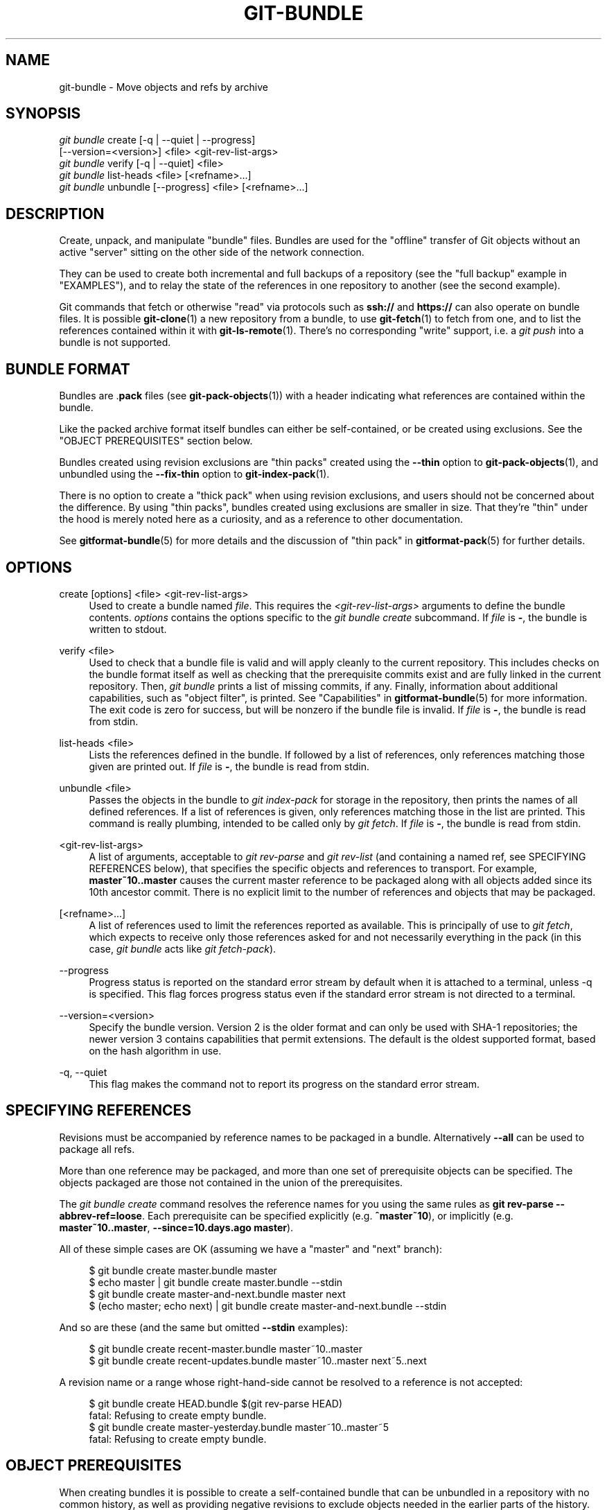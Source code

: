 '\" t
.\"     Title: git-bundle
.\"    Author: [FIXME: author] [see http://www.docbook.org/tdg5/en/html/author]
.\" Generator: DocBook XSL Stylesheets v1.79.2 <http://docbook.sf.net/>
.\"      Date: 2024-12-30
.\"    Manual: Git Manual
.\"    Source: Git 2.48.0.rc1
.\"  Language: English
.\"
.TH "GIT\-BUNDLE" "1" "2024-12-30" "Git 2\&.48\&.0\&.rc1" "Git Manual"
.\" -----------------------------------------------------------------
.\" * Define some portability stuff
.\" -----------------------------------------------------------------
.\" ~~~~~~~~~~~~~~~~~~~~~~~~~~~~~~~~~~~~~~~~~~~~~~~~~~~~~~~~~~~~~~~~~
.\" http://bugs.debian.org/507673
.\" http://lists.gnu.org/archive/html/groff/2009-02/msg00013.html
.\" ~~~~~~~~~~~~~~~~~~~~~~~~~~~~~~~~~~~~~~~~~~~~~~~~~~~~~~~~~~~~~~~~~
.ie \n(.g .ds Aq \(aq
.el       .ds Aq '
.\" -----------------------------------------------------------------
.\" * set default formatting
.\" -----------------------------------------------------------------
.\" disable hyphenation
.nh
.\" disable justification (adjust text to left margin only)
.ad l
.\" -----------------------------------------------------------------
.\" * MAIN CONTENT STARTS HERE *
.\" -----------------------------------------------------------------
.SH "NAME"
git-bundle \- Move objects and refs by archive
.SH "SYNOPSIS"
.sp
.nf
\fIgit bundle\fR create [\-q | \-\-quiet | \-\-progress]
                    [\-\-version=<version>] <file> <git\-rev\-list\-args>
\fIgit bundle\fR verify [\-q | \-\-quiet] <file>
\fIgit bundle\fR list\-heads <file> [<refname>\&...\:]
\fIgit bundle\fR unbundle [\-\-progress] <file> [<refname>\&...\:]
.fi
.SH "DESCRIPTION"
.sp
Create, unpack, and manipulate "bundle" files\&. Bundles are used for the "offline" transfer of Git objects without an active "server" sitting on the other side of the network connection\&.
.sp
They can be used to create both incremental and full backups of a repository (see the "full backup" example in "EXAMPLES"), and to relay the state of the references in one repository to another (see the second example)\&.
.sp
Git commands that fetch or otherwise "read" via protocols such as \fBssh://\fR and \fBhttps://\fR can also operate on bundle files\&. It is possible \fBgit-clone\fR(1) a new repository from a bundle, to use \fBgit-fetch\fR(1) to fetch from one, and to list the references contained within it with \fBgit-ls-remote\fR(1)\&. There\(cqs no corresponding "write" support, i\&.e\&. a \fIgit push\fR into a bundle is not supported\&.
.SH "BUNDLE FORMAT"
.sp
Bundles are \&.\fBpack\fR files (see \fBgit-pack-objects\fR(1)) with a header indicating what references are contained within the bundle\&.
.sp
Like the packed archive format itself bundles can either be self\-contained, or be created using exclusions\&. See the "OBJECT PREREQUISITES" section below\&.
.sp
Bundles created using revision exclusions are "thin packs" created using the \fB\-\-thin\fR option to \fBgit-pack-objects\fR(1), and unbundled using the \fB\-\-fix\-thin\fR option to \fBgit-index-pack\fR(1)\&.
.sp
There is no option to create a "thick pack" when using revision exclusions, and users should not be concerned about the difference\&. By using "thin packs", bundles created using exclusions are smaller in size\&. That they\(cqre "thin" under the hood is merely noted here as a curiosity, and as a reference to other documentation\&.
.sp
See \fBgitformat-bundle\fR(5) for more details and the discussion of "thin pack" in \fBgitformat-pack\fR(5) for further details\&.
.SH "OPTIONS"
.PP
create [options] <file> <git\-rev\-list\-args>
.RS 4
Used to create a bundle named
\fIfile\fR\&. This requires the
\fI<git\-rev\-list\-args>\fR
arguments to define the bundle contents\&.
\fIoptions\fR
contains the options specific to the
\fIgit bundle create\fR
subcommand\&. If
\fIfile\fR
is
\fB\-\fR, the bundle is written to stdout\&.
.RE
.PP
verify <file>
.RS 4
Used to check that a bundle file is valid and will apply cleanly to the current repository\&. This includes checks on the bundle format itself as well as checking that the prerequisite commits exist and are fully linked in the current repository\&. Then,
\fIgit bundle\fR
prints a list of missing commits, if any\&. Finally, information about additional capabilities, such as "object filter", is printed\&. See "Capabilities" in
\fBgitformat-bundle\fR(5)
for more information\&. The exit code is zero for success, but will be nonzero if the bundle file is invalid\&. If
\fIfile\fR
is
\fB\-\fR, the bundle is read from stdin\&.
.RE
.PP
list\-heads <file>
.RS 4
Lists the references defined in the bundle\&. If followed by a list of references, only references matching those given are printed out\&. If
\fIfile\fR
is
\fB\-\fR, the bundle is read from stdin\&.
.RE
.PP
unbundle <file>
.RS 4
Passes the objects in the bundle to
\fIgit index\-pack\fR
for storage in the repository, then prints the names of all defined references\&. If a list of references is given, only references matching those in the list are printed\&. This command is really plumbing, intended to be called only by
\fIgit fetch\fR\&. If
\fIfile\fR
is
\fB\-\fR, the bundle is read from stdin\&.
.RE
.PP
<git\-rev\-list\-args>
.RS 4
A list of arguments, acceptable to
\fIgit rev\-parse\fR
and
\fIgit rev\-list\fR
(and containing a named ref, see SPECIFYING REFERENCES below), that specifies the specific objects and references to transport\&. For example,
\fBmaster~10\fR\fB\&.\&.\fR\fBmaster\fR
causes the current master reference to be packaged along with all objects added since its 10th ancestor commit\&. There is no explicit limit to the number of references and objects that may be packaged\&.
.RE
.PP
[<refname>\&...\:]
.RS 4
A list of references used to limit the references reported as available\&. This is principally of use to
\fIgit fetch\fR, which expects to receive only those references asked for and not necessarily everything in the pack (in this case,
\fIgit bundle\fR
acts like
\fIgit fetch\-pack\fR)\&.
.RE
.PP
\-\-progress
.RS 4
Progress status is reported on the standard error stream by default when it is attached to a terminal, unless \-q is specified\&. This flag forces progress status even if the standard error stream is not directed to a terminal\&.
.RE
.PP
\-\-version=<version>
.RS 4
Specify the bundle version\&. Version 2 is the older format and can only be used with SHA\-1 repositories; the newer version 3 contains capabilities that permit extensions\&. The default is the oldest supported format, based on the hash algorithm in use\&.
.RE
.PP
\-q, \-\-quiet
.RS 4
This flag makes the command not to report its progress on the standard error stream\&.
.RE
.SH "SPECIFYING REFERENCES"
.sp
Revisions must be accompanied by reference names to be packaged in a bundle\&. Alternatively \fB\-\-all\fR can be used to package all refs\&.
.sp
More than one reference may be packaged, and more than one set of prerequisite objects can be specified\&. The objects packaged are those not contained in the union of the prerequisites\&.
.sp
The \fIgit bundle create\fR command resolves the reference names for you using the same rules as \fBgit\fR \fBrev\-parse\fR \fB\-\-abbrev\-ref=loose\fR\&. Each prerequisite can be specified explicitly (e\&.g\&. \fB^master~10\fR), or implicitly (e\&.g\&. \fBmaster~10\fR\fB\&.\&.\fR\fBmaster\fR, \fB\-\-since=10\&.days\&.ago\fR \fBmaster\fR)\&.
.sp
All of these simple cases are OK (assuming we have a "master" and "next" branch):
.sp
.if n \{\
.RS 4
.\}
.nf
$ git bundle create master\&.bundle master
$ echo master | git bundle create master\&.bundle \-\-stdin
$ git bundle create master\-and\-next\&.bundle master next
$ (echo master; echo next) | git bundle create master\-and\-next\&.bundle \-\-stdin
.fi
.if n \{\
.RE
.\}
.sp
And so are these (and the same but omitted \fB\-\-stdin\fR examples):
.sp
.if n \{\
.RS 4
.\}
.nf
$ git bundle create recent\-master\&.bundle master~10\&.\&.master
$ git bundle create recent\-updates\&.bundle master~10\&.\&.master next~5\&.\&.next
.fi
.if n \{\
.RE
.\}
.sp
A revision name or a range whose right\-hand\-side cannot be resolved to a reference is not accepted:
.sp
.if n \{\
.RS 4
.\}
.nf
$ git bundle create HEAD\&.bundle $(git rev\-parse HEAD)
fatal: Refusing to create empty bundle\&.
$ git bundle create master\-yesterday\&.bundle master~10\&.\&.master~5
fatal: Refusing to create empty bundle\&.
.fi
.if n \{\
.RE
.\}
.SH "OBJECT PREREQUISITES"
.sp
When creating bundles it is possible to create a self\-contained bundle that can be unbundled in a repository with no common history, as well as providing negative revisions to exclude objects needed in the earlier parts of the history\&.
.sp
Feeding a revision such as \fBnew\fR to \fBgit\fR \fBbundle\fR \fBcreate\fR will create a bundle file that contains all the objects reachable from the revision \fBnew\fR\&. That bundle can be unbundled in any repository to obtain a full history that leads to the revision \fBnew\fR:
.sp
.if n \{\
.RS 4
.\}
.nf
$ git bundle create full\&.bundle new
.fi
.if n \{\
.RE
.\}
.sp
A revision range such as \fBold\fR\fB\&.\&.\fR\fBnew\fR will produce a bundle file that will require the revision \fBold\fR (and any objects reachable from it) to exist for the bundle to be "unbundle"\-able:
.sp
.if n \{\
.RS 4
.\}
.nf
$ git bundle create full\&.bundle old\&.\&.new
.fi
.if n \{\
.RE
.\}
.sp
A self\-contained bundle without any prerequisites can be extracted into anywhere, even into an empty repository, or be cloned from (i\&.e\&., \fBnew\fR, but not \fBold\fR\fB\&.\&.\fR\fBnew\fR)\&.
.sp
It is okay to err on the side of caution, causing the bundle file to contain objects already in the destination, as these are ignored when unpacking at the destination\&.
.sp
If you want to provide the same set of refs that a clone directly from the source repository would get, use \fB\-\-branches\fR \fB\-\-tags\fR for the \fI<git\-rev\-list\-args>\fR\&.
.sp
The \fIgit bundle verify\fR command can be used to check whether your recipient repository has the required prerequisite commits for a bundle\&.
.SH "EXAMPLES"
.sp
We\(cqll discuss two cases:
.sp
.RS 4
.ie n \{\
\h'-04' 1.\h'+01'\c
.\}
.el \{\
.sp -1
.IP "  1." 4.2
.\}
Taking a full backup of a repository
.RE
.sp
.RS 4
.ie n \{\
\h'-04' 2.\h'+01'\c
.\}
.el \{\
.sp -1
.IP "  2." 4.2
.\}
Transferring the history of a repository to another machine when the two machines have no direct connection
.RE
.sp
First let\(cqs consider a full backup of the repository\&. The following command will take a full backup of the repository in the sense that all refs are included in the bundle:
.sp
.if n \{\
.RS 4
.\}
.nf
$ git bundle create backup\&.bundle \-\-all
.fi
.if n \{\
.RE
.\}
.sp
But note again that this is only for the refs, i\&.e\&. you will only include refs and commits reachable from those refs\&. You will not include other local state, such as the contents of the index, working tree, the stash, per\-repository configuration, hooks, etc\&.
.sp
You can later recover that repository by using for example \fBgit-clone\fR(1):
.sp
.if n \{\
.RS 4
.\}
.nf
$ git clone backup\&.bundle <new directory>
.fi
.if n \{\
.RE
.\}
.sp
For the next example, assume you want to transfer the history from a repository R1 on machine A to another repository R2 on machine B\&. For whatever reason, direct connection between A and B is not allowed, but we can move data from A to B via some mechanism (CD, email, etc\&.)\&. We want to update R2 with development made on the branch master in R1\&.
.sp
To bootstrap the process, you can first create a bundle that does not have any prerequisites\&. You can use a tag to remember up to what commit you last processed, in order to make it easy to later update the other repository with an incremental bundle:
.sp
.if n \{\
.RS 4
.\}
.nf
machineA$ cd R1
machineA$ git bundle create file\&.bundle master
machineA$ git tag \-f lastR2bundle master
.fi
.if n \{\
.RE
.\}
.sp
Then you transfer file\&.bundle to the target machine B\&. Because this bundle does not require any existing object to be extracted, you can create a new repository on machine B by cloning from it:
.sp
.if n \{\
.RS 4
.\}
.nf
machineB$ git clone \-b master /home/me/tmp/file\&.bundle R2
.fi
.if n \{\
.RE
.\}
.sp
This will define a remote called "origin" in the resulting repository that lets you fetch and pull from the bundle\&. The $GIT_DIR/config file in R2 will have an entry like this:
.sp
.if n \{\
.RS 4
.\}
.nf
[remote "origin"]
    url = /home/me/tmp/file\&.bundle
    fetch = refs/heads/*:refs/remotes/origin/*
.fi
.if n \{\
.RE
.\}
.sp
To update the resulting mine\&.git repository, you can fetch or pull after replacing the bundle stored at /home/me/tmp/file\&.bundle with incremental updates\&.
.sp
After working some more in the original repository, you can create an incremental bundle to update the other repository:
.sp
.if n \{\
.RS 4
.\}
.nf
machineA$ cd R1
machineA$ git bundle create file\&.bundle lastR2bundle\&.\&.master
machineA$ git tag \-f lastR2bundle master
.fi
.if n \{\
.RE
.\}
.sp
You then transfer the bundle to the other machine to replace /home/me/tmp/file\&.bundle, and pull from it\&.
.sp
.if n \{\
.RS 4
.\}
.nf
machineB$ cd R2
machineB$ git pull
.fi
.if n \{\
.RE
.\}
.sp
If you know up to what commit the intended recipient repository should have the necessary objects, you can use that knowledge to specify the prerequisites, giving a cut\-off point to limit the revisions and objects that go in the resulting bundle\&. The previous example used the lastR2bundle tag for this purpose, but you can use any other options that you would give to the \fBgit-log\fR(1) command\&. Here are more examples:
.sp
You can use a tag that is present in both:
.sp
.if n \{\
.RS 4
.\}
.nf
$ git bundle create mybundle v1\&.0\&.0\&.\&.master
.fi
.if n \{\
.RE
.\}
.sp
You can use a prerequisite based on time:
.sp
.if n \{\
.RS 4
.\}
.nf
$ git bundle create mybundle \-\-since=10\&.days master
.fi
.if n \{\
.RE
.\}
.sp
You can use the number of commits:
.sp
.if n \{\
.RS 4
.\}
.nf
$ git bundle create mybundle \-10 master
.fi
.if n \{\
.RE
.\}
.sp
You can run \fBgit\-bundle\fR \fBverify\fR to see if you can extract from a bundle that was created with a prerequisite:
.sp
.if n \{\
.RS 4
.\}
.nf
$ git bundle verify mybundle
.fi
.if n \{\
.RE
.\}
.sp
This will list what commits you must have in order to extract from the bundle and will error out if you do not have them\&.
.sp
A bundle from a recipient repository\(cqs point of view is just like a regular repository which it fetches or pulls from\&. You can, for example, map references when fetching:
.sp
.if n \{\
.RS 4
.\}
.nf
$ git fetch mybundle master:localRef
.fi
.if n \{\
.RE
.\}
.sp
You can also see what references it offers:
.sp
.if n \{\
.RS 4
.\}
.nf
$ git ls\-remote mybundle
.fi
.if n \{\
.RE
.\}
.SH "DISCUSSION"
.sp
A naive way to make a full backup of a repository is to use something to the effect of \fBcp\fR \fB\-r\fR \fI<repo>\fR \fI<destination>\fR\&. This is discouraged since the repository could be written to during the copy operation\&. In turn some files at \fI<destination>\fR could be corrupted\&.
.sp
This is why it is recommended to use Git tooling for making repository backups, either with this command or with e\&.g\&. \fBgit-clone\fR(1)\&. But keep in mind that these tools will not help you backup state other than refs and commits\&. In other words they will not help you backup contents of the index, working tree, the stash, per\-repository configuration, hooks, etc\&.
.sp
See also \fBgitfaq\fR(7), section "TRANSFERS" for a discussion of the problems associated with file syncing across systems\&.
.SH "FILE FORMAT"
.sp
See \fBgitformat-bundle\fR(5)\&.
.SH "GIT"
.sp
Part of the \fBgit\fR(1) suite
